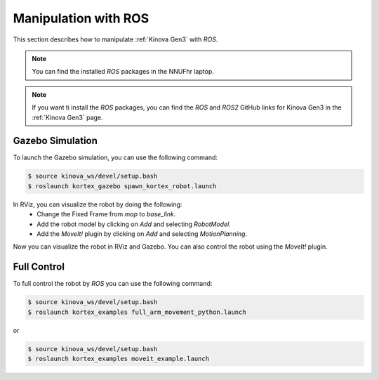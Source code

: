 


==========================
Manipulation with ROS
==========================

This section describes how to manipulate :ref:`Kinova Gen3` with `ROS`.

.. note:: You can find the installed `ROS` packages in the NNUFhr laptop.

.. note:: If you want ti install the `ROS` packages, you can find the `ROS` and `ROS2` GitHub links for Kinova Gen3 in the :ref:`Kinova Gen3` page.


Gazebo Simulation
-----------------

To launch the Gazebo simulation, you can use the following command:

.. code-block:: bash

    $ source kinova_ws/devel/setup.bash
    $ roslaunch kortex_gazebo spawn_kortex_robot.launch

In RViz, you can visualize the robot by doing the following:
    - Change the Fixed Frame from `map` to `base_link`.
    - Add the robot model by clicking on `Add` and selecting `RobotModel`.
    - Add the `MoveIt!` plugin by clicking on `Add` and selecting `MotionPlanning`.

Now you can visualize the robot in RViz and Gazebo. You can also control the robot using the `MoveIt!` plugin.



Full Control
------------

To full control the robot by `ROS` you can use the following command:

.. code-block:: bash

    $ source kinova_ws/devel/setup.bash
    $ roslaunch kortex_examples full_arm_movement_python.launch

or

.. code-block:: bash

    $ source kinova_ws/devel/setup.bash
    $ roslaunch kortex_examples moveit_example.launch